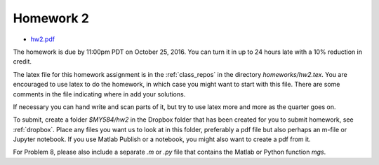 

.. _homework2:

=============================================================
Homework 2
=============================================================

- `hw2.pdf <_static/hw2.pdf>`_

The homework is due by 11:00pm PDT on October 25, 2016.  You can turn it in
up to 24 hours late with a 10% reduction in credit.  

The latex file for this homework assignment is in the :ref:`class_repos` in the
directory `homeworks/hw2.tex`.  You are encouraged to use latex to do the
homework, in which case you might want to start with this file.  There are
some comments in the file indicating where in add your solutions.

If necessary you can hand write and scan parts of it, but try to use latex
more and more as the quarter goes on.

To submit, create a folder `$MY584/hw2` in the Dropbox folder that has been
created for you to submit homework, see :ref:`dropbox`.
Place any files you want us to look at in this folder, preferably a pdf file
but also perhaps an m-file or Jupyter notebook.  If you use Matlab Publish or
a notebook, you might also want to create a pdf from it.

For Problem 8, please also include a separate `.m` or `.py` file that
contains the Matlab or Python function `mgs`.

